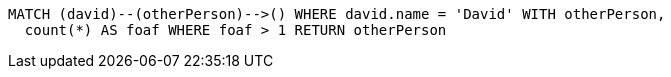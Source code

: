 [source,cypher]
----
MATCH (david)--(otherPerson)-->() WHERE david.name = 'David' WITH otherPerson,
  count(*) AS foaf WHERE foaf > 1 RETURN otherPerson
----
